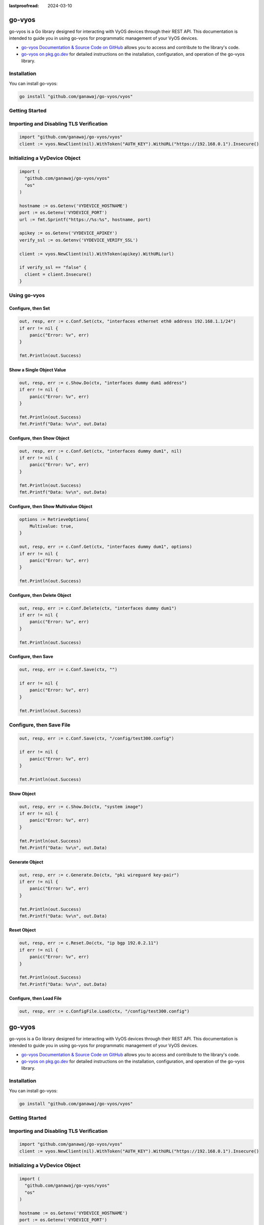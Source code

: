 :lastproofread: 2024-03-10

.. _vyos-govyos:

go-vyos
=======

go-vyos is a Go library designed for interacting with VyOS devices through
their REST API. This documentation is intended to guide you in using go-vyos for
programmatic management of your VyOS devices.

- `go-vyos Documentation & Source Code on GitHub <https://github.com/ganawaj/go-vyos>`_
  allows you to access and contribute to the library's code.
- `go-vyos on pkg.go.dev <https://pkg.go.dev/github.com/ganawaj/go-vyos@v0.1.0/vyos>`_ for detailed instructions
  on the installation, configuration, and operation of the go-vyos library.


Installation
------------

You can install go-vyos:

.. code-block:: bash

    go install "github.com/ganawaj/go-vyos/vyos"

Getting Started
---------------

Importing and Disabling TLS Verification
-------------------------------------------------

.. code-block:: none

    import "github.com/ganawaj/go-vyos/vyos"
    client := vyos.NewClient(nil).WithToken("AUTH_KEY").WithURL("https://192.168.0.1").Insecure()

Initializing a VyDevice Object
------------------------------

.. code-block:: none

    import (
      "github.com/ganawaj/go-vyos/vyos"
      "os"
    )

    hostname := os.Getenv('VYDEVICE_HOSTNAME')
    port := os.Getenv('VYDEVICE_PORT')
    url := fmt.Sprintf("https://%s:%s", hostname, port)

    apikey := os.Getenv('VYDEVICE_APIKEY')
    verify_ssl := os.Getenv('VYDEVICE_VERIFY_SSL')

    client := vyos.NewClient(nil).WithToken(apikey).WithURL(url)

    if verify_ssl == "false" {
      client = client.Insecure()
    }

Using go-vyos
----------------

Configure, then Set
^^^^^^^^^^^^^^^^^^^^^^^^

.. code-block:: none

    out, resp, err := c.Conf.Set(ctx, "interfaces ethernet eth0 address 192.168.1.1/24")
    if err != nil {
        panic("Error: %v", err)
    }

    fmt.Println(out.Success)

Show a Single Object Value
^^^^^^^^^^^^^^^^^^^^^^^^^^^^^^^^^^^^^^^^^^^

.. code-block:: none

    out, resp, err := c.Show.Do(ctx, "interfaces dummy dum1 address")
    if err != nil {
        panic("Error: %v", err)
    }

    fmt.Println(out.Success)
    fmt.Printf("Data: %v\n", out.Data)

Configure, then Show Object
^^^^^^^^^^^^^^^^^^^^^^^^^^^^^

.. code-block:: none

    out, resp, err := c.Conf.Get(ctx, "interfaces dummy dum1", nil)
    if err != nil {
        panic("Error: %v", err)
    }

    fmt.Println(out.Success)
    fmt.Printf("Data: %v\n", out.Data)

Configure, then Show Multivalue Object
^^^^^^^^^^^^^^^^^^^^^^^^^^^^^^^^^^^^^^^^

.. code-block:: none

    options := RetrieveOptions{
        Multivalue: true,
    }

    out, resp, err := c.Conf.Get(ctx, "interfaces dummy dum1", options)
    if err != nil {
        panic("Error: %v", err)
    }

    fmt.Println(out.Success)


Configure, then Delete Object
^^^^^^^^^^^^^^^^^^^^^^^^^^^^^^^^

.. code-block:: none

    out, resp, err := c.Conf.Delete(ctx, "interfaces dummy dum1")
    if err != nil {
        panic("Error: %v", err)
    }

    fmt.Println(out.Success)

Configure, then Save
^^^^^^^^^^^^^^^^^^^^^^^^

.. code-block:: none

    out, resp, err := c.Conf.Save(ctx, "")

    if err != nil {
        panic("Error: %v", err)
    }

    fmt.Println(out.Success)

Configure, then Save File
-------------------------

.. code-block:: none

    out, resp, err := c.Conf.Save(ctx, "/config/test300.config")

    if err != nil {
        panic("Error: %v", err)
    }

    fmt.Println(out.Success)

Show Object
^^^^^^^^^^^^^^

.. code-block:: none

    out, resp, err := c.Show.Do(ctx, "system image")
    if err != nil {
        panic("Error: %v", err)
    }

    fmt.Println(out.Success)
    fmt.Printf("Data: %v\n", out.Data)

Generate Object
^^^^^^^^^^^^^^^^

.. code-block:: none

    out, resp, err := c.Generate.Do(ctx, "pki wireguard key-pair")
    if err != nil {
        panic("Error: %v", err)
    }

    fmt.Println(out.Success)
    fmt.Printf("Data: %v\n", out.Data)

Reset Object
^^^^^^^^^^^^^^

.. code-block:: none

    out, resp, err := c.Reset.Do(ctx, "ip bgp 192.0.2.11")
    if err != nil {
        panic("Error: %v", err)
    }

    fmt.Println(out.Success)
    fmt.Printf("Data: %v\n", out.Data)

Configure, then Load File
^^^^^^^^^^^^^^^^^^^^^^^^^^^^

.. code-block:: none

    out, resp, err := c.ConfigFile.Load(ctx, "/config/test300.config")

.. _go-vyos: https://github.com/ganawaj/go-vyos:lastproofread: 2024-03-10

.. _vyos-govyos:

go-vyos
=======

go-vyos is a Go library designed for interacting with VyOS devices through
their REST API. This documentation is intended to guide you in using go-vyos for
programmatic management of your VyOS devices.

- `go-vyos Documentation & Source Code on GitHub <https://github.com/ganawaj/go-vyos>`_
  allows you to access and contribute to the library's code.
- `go-vyos on pkg.go.dev <https://pkg.go.dev/github.com/ganawaj/go-vyos@v0.1.0/vyos>`_ for detailed instructions
  on the installation, configuration, and operation of the go-vyos library.


Installation
------------

You can install go-vyos:

.. code-block:: bash

    go install "github.com/ganawaj/go-vyos/vyos"

Getting Started
---------------

Importing and Disabling TLS Verification
-------------------------------------------------

.. code-block:: none

    import "github.com/ganawaj/go-vyos/vyos"
    client := vyos.NewClient(nil).WithToken("AUTH_KEY").WithURL("https://192.168.0.1").Insecure()

Initializing a VyDevice Object
------------------------------

.. code-block:: none

    import (
      "github.com/ganawaj/go-vyos/vyos"
      "os"
    )

    hostname := os.Getenv('VYDEVICE_HOSTNAME')
    port := os.Getenv('VYDEVICE_PORT')
    url := fmt.Sprintf("https://%s:%s", hostname, port)

    apikey := os.Getenv('VYDEVICE_APIKEY')
    verify_ssl := os.Getenv('VYDEVICE_VERIFY_SSL')

    client := vyos.NewClient(nil).WithToken(apikey).WithURL(url)

    if verify_ssl == "false" {
      client = client.Insecure()
    }

Using go-vyos
----------------

Configure, then Set
^^^^^^^^^^^^^^^^^^^^^^^^

.. code-block:: none

    out, resp, err := c.Conf.Set(ctx, "interfaces ethernet eth0 address 192.168.1.1/24")
    if err != nil {
        panic("Error: %v", err)
    }

    fmt.Println(out.Success)

Show a Single Object Value
^^^^^^^^^^^^^^^^^^^^^^^^^^^^^^^^^^^^^^^^^^^

.. code-block:: none

    out, resp, err := c.Show.Do(ctx, "interfaces dummy dum1 address")
    if err != nil {
        panic("Error: %v", err)
    }

    fmt.Println(out.Success)
    fmt.Printf("Data: %v\n", out.Data)

Configure, then Show Object
^^^^^^^^^^^^^^^^^^^^^^^^^^^^^

.. code-block:: none

    out, resp, err := c.Conf.Get(ctx, "interfaces dummy dum1", nil)
    if err != nil {
        panic("Error: %v", err)
    }

    fmt.Println(out.Success)
    fmt.Printf("Data: %v\n", out.Data)

Configure, then Show Multivalue Object
^^^^^^^^^^^^^^^^^^^^^^^^^^^^^^^^^^^^^^^^

.. code-block:: none

    options := RetrieveOptions{
        Multivalue: true,
    }

    out, resp, err := c.Conf.Get(ctx, "interfaces dummy dum1", options)
    if err != nil {
        panic("Error: %v", err)
    }

    fmt.Println(out.Success)


Configure, then Delete Object
^^^^^^^^^^^^^^^^^^^^^^^^^^^^^^^^

.. code-block:: none

    out, resp, err := c.Conf.Delete(ctx, "interfaces dummy dum1")
    if err != nil {
        panic("Error: %v", err)
    }

    fmt.Println(out.Success)

Configure, then Save
^^^^^^^^^^^^^^^^^^^^^^^^

.. code-block:: none

    out, resp, err := c.Conf.Save(ctx, "")

    if err != nil {
        panic("Error: %v", err)
    }

    fmt.Println(out.Success)

Configure, then Save File
-------------------------

.. code-block:: none

    out, resp, err := c.Conf.Save(ctx, "/config/test300.config")

    if err != nil {
        panic("Error: %v", err)
    }

    fmt.Println(out.Success)

Show Object
^^^^^^^^^^^^^^

.. code-block:: none

    out, resp, err := c.Show.Do(ctx, "system image")
    if err != nil {
        panic("Error: %v", err)
    }

    fmt.Println(out.Success)
    fmt.Printf("Data: %v\n", out.Data)

Generate Object
^^^^^^^^^^^^^^^^

.. code-block:: none

    out, resp, err := c.Generate.Do(ctx, "pki wireguard key-pair")
    if err != nil {
        panic("Error: %v", err)
    }

    fmt.Println(out.Success)
    fmt.Printf("Data: %v\n", out.Data)

Reset Object
^^^^^^^^^^^^^^

.. code-block:: none

    out, resp, err := c.Reset.Do(ctx, "ip bgp 192.0.2.11")
    if err != nil {
        panic("Error: %v", err)
    }

    fmt.Println(out.Success)
    fmt.Printf("Data: %v\n", out.Data)

Configure, then Load File
^^^^^^^^^^^^^^^^^^^^^^^^^^^^

.. code-block:: none

    out, resp, err := c.ConfigFile.Load(ctx, "/config/test300.config")

.. _go-vyos: https://github.com/ganawaj/go-vyos